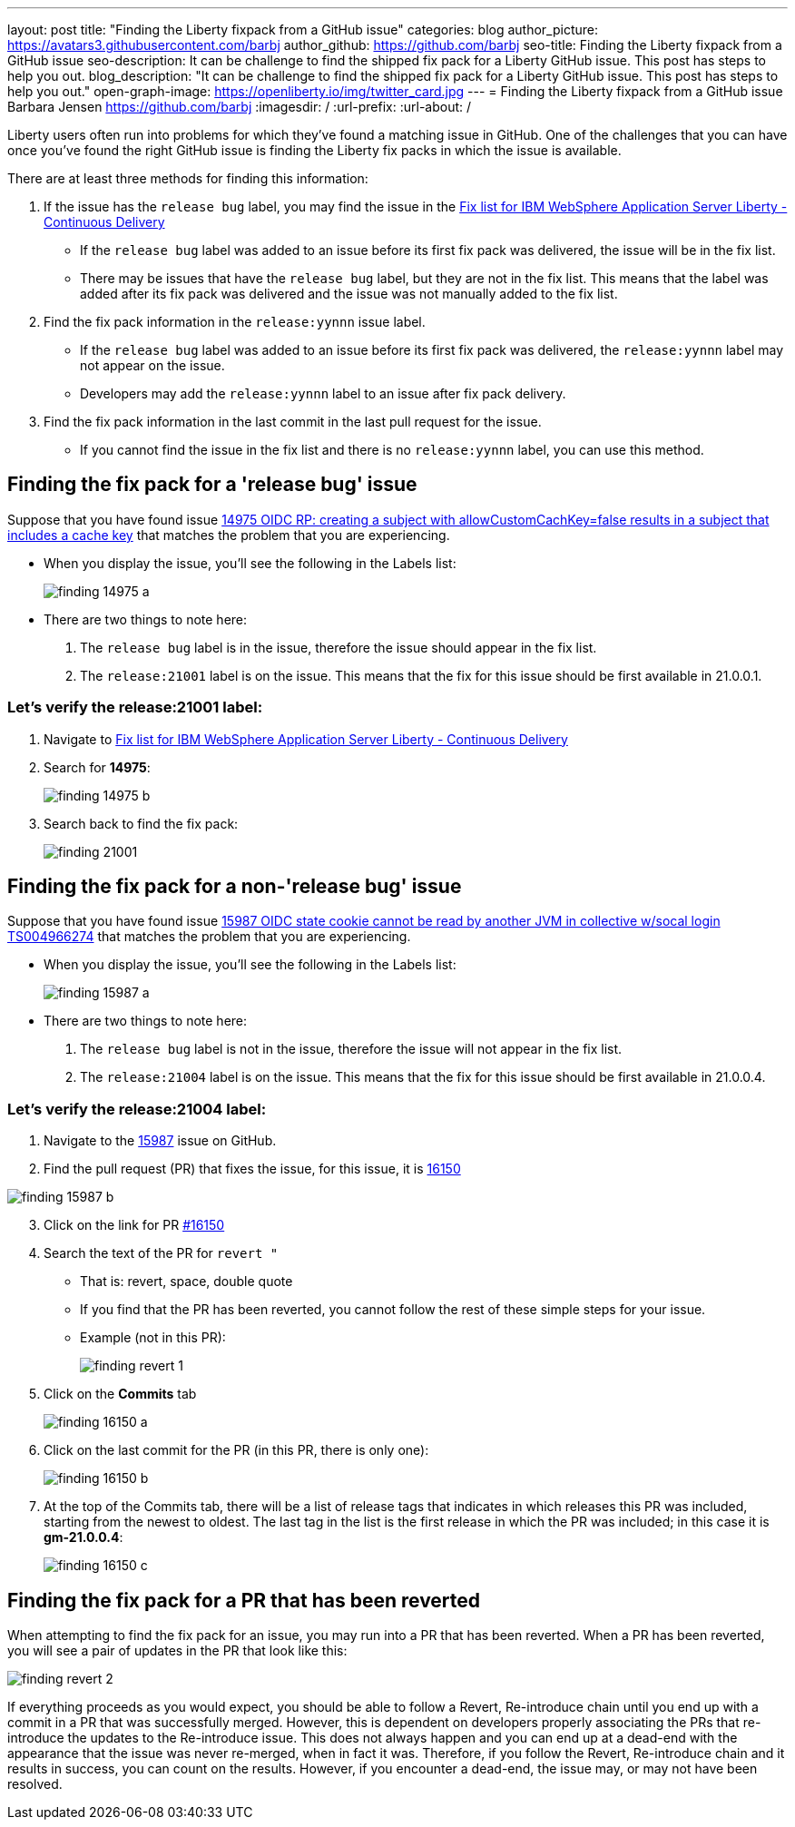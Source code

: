 ---
layout: post
title: "Finding the Liberty fixpack from a GitHub issue"
categories: blog
author_picture: https://avatars3.githubusercontent.com/barbj
author_github: https://github.com/barbj
seo-title: Finding the Liberty fixpack from a GitHub issue
seo-description: It can be challenge to find the shipped fix pack for a Liberty GitHub issue. This post has steps to help you out.
blog_description: "It can be challenge to find the shipped fix pack for a Liberty GitHub issue. This post has steps to help you out."
open-graph-image: https://openliberty.io/img/twitter_card.jpg
---
= Finding the Liberty fixpack from a GitHub issue
Barbara Jensen <https://github.com/barbj>
:imagesdir: /
:url-prefix:
:url-about: /

Liberty users often run into problems for which they've found a matching issue in GitHub. One of the challenges that you can have once you've found the right GitHub issue is finding the Liberty fix packs in which the issue is available.

There are at least three methods for finding this information:

1. If the issue has the `release bug` label, you may find the issue in the https://www.ibm.com/support/pages/fix-list-ibm-websphere-application-server-liberty-continuous-delivery[Fix list for IBM WebSphere Application Server Liberty - Continuous Delivery]
** If the `release bug` label was added to an issue before its first fix pack was delivered, the issue will be in the fix list.
** There may be issues that have the `release bug` label, but they are not in the fix list. This means that the label was added after its fix pack was delivered and the issue was not manually added to the fix list.
2. Find the fix pack information in the `release:yynnn` issue label.
** If the `release bug` label was added to an issue before its first fix pack was delivered, the `release:yynnn` label may not appear on the issue.
** Developers may add the `release:yynnn` label to an issue after fix pack delivery.
3. Find the fix pack information in the last commit in the last pull request for the issue.
** If you cannot find the issue in the fix list and there is no `release:yynnn` label, you can use this method.

== Finding the fix pack for a 'release bug' issue

Suppose that you have found issue https://github.com/OpenLiberty/open-liberty/issues/14975[14975 OIDC RP: creating a subject with allowCustomCachKey=false results in a subject that includes a cache key] that matches the problem that you are experiencing.

* When you display the issue, you'll see the following in the Labels list:
+
image::img/blog/finding_14975_a.png[align="left"]
+
* There are two things to note here:
[start=1]
. The `release bug` label is in the issue, therefore the issue should appear in the fix list.
. The `release:21001` label is on the issue. This means that the fix for this issue should be first available in 21.0.0.1.

=== Let's verify the **release:21001** label:

. Navigate to https://www.ibm.com/support/pages/fix-list-ibm-websphere-application-server-liberty-continuous-delivery[Fix list for IBM WebSphere Application Server Liberty - Continuous Delivery]
. Search for **14975**:
+
image::img/blog/finding_14975_b.png[align="left"]
+
. Search back to find the fix pack:
+
image::img/blog/finding_21001.png[align="left"] 


== Finding the fix pack for a non-'release bug' issue

Suppose that you have found issue https://github.com/OpenLiberty/open-liberty/issues/15987[15987 OIDC state cookie cannot be read by another JVM in collective w/socal login TS004966274] that matches the problem that you are experiencing.

* When you display the issue, you'll see the following in the Labels list:
+
image::img/blog/finding_15987_a.png[align="left"]
+
* There are two things to note here:
. The `release bug` label is not in the issue, therefore the issue will not appear in the fix list.
. The `release:21004` label is on the issue. This means that the fix for this issue should be first available in 21.0.0.4.


=== Let's verify the **release:21004** label:

. Navigate to the https://github.com/OpenLiberty/open-liberty/issues/15987[15987] issue on GitHub.
. Find the pull request (PR) that fixes the issue, for this issue, it is https://github.com/OpenLiberty/open-liberty/pull/16150[16150]
 
image::img/blog/finding_15987_b.png[align="left"]

[start=3]
. Click on the link for PR https://github.com/OpenLiberty/open-liberty/pull/16150[#16150]
. Search the text of the PR for `revert "`
** That is: revert, space, double quote
** If you find that the PR has been reverted, you cannot follow the rest of these simple steps for your issue.
** Example (not in this PR):
+
image::img/blog/finding_revert_1.png[align="left"]
+
[start=5]
. Click on the **Commits** tab
+
image::img/blog/finding_16150_a.png[align="left"]
+
. Click on the last commit for the PR (in this PR, there is only one):
+
image::img/blog/finding_16150_b.png[align="left"]
+
. At the top of the Commits tab, there will be a list of release tags that indicates in which releases this PR was included, starting from the newest to oldest. The last tag in the list is the first release in which the PR was included; in this case it is **gm-21.0.0.4**:
+
image::img/blog/finding_16150_c.png[align="left"]

== Finding the fix pack for a PR that has been reverted

When attempting to find the fix pack for an issue, you may run into a PR that has been reverted. When a PR has been reverted, you will see a pair of updates in the PR that look like this:

image::img/blog/finding_revert_2.png[align="left"]

If everything proceeds as you would expect, you should be able to follow a Revert, Re-introduce chain until you end up with a commit in a PR that was successfully merged. However, this is dependent on developers properly associating the PRs that re-introduce the updates to the Re-introduce issue. This does not always happen and you can end up at a dead-end with the appearance that the issue was never re-merged, when in fact it was. Therefore, if you follow the Revert, Re-introduce chain and it results in success, you can count on the results. However, if you encounter a dead-end, the issue may, or may not have been resolved.

